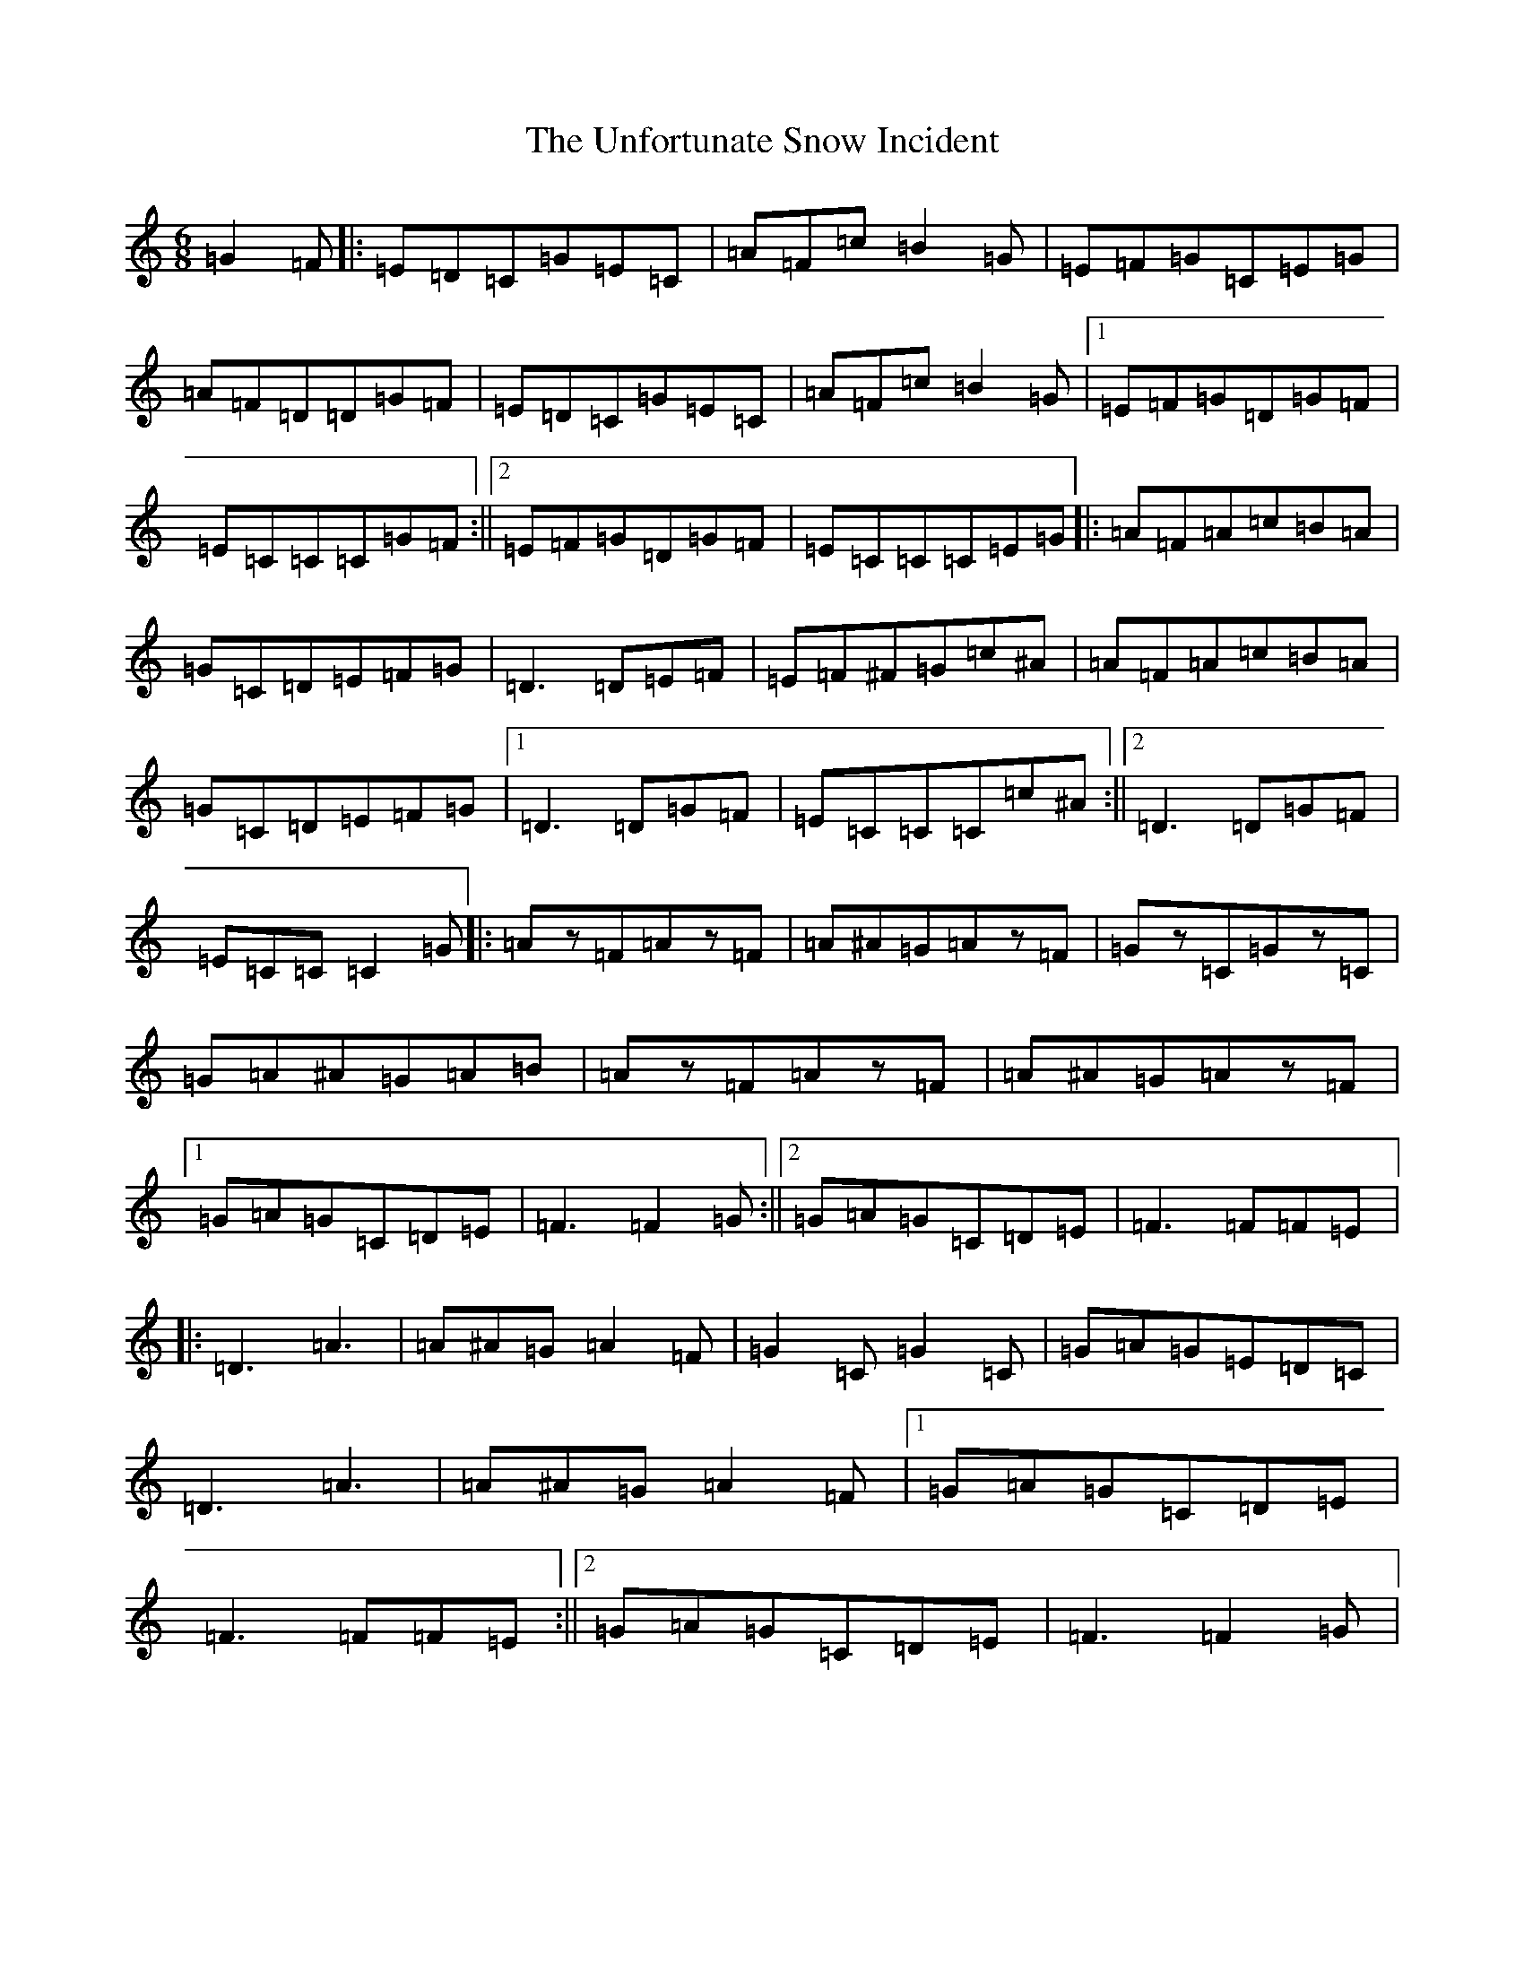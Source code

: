 X: 21832
T: Unfortunate Snow Incident, The
S: https://thesession.org/tunes/13472#setting23780
R: jig
M:6/8
L:1/8
K: C Major
=G2=F|:=E=D=C=G=E=C|=A=F=c=B2=G|=E=F=G=C=E=G|=A=F=D=D=G=F|=E=D=C=G=E=C|=A=F=c=B2=G|1=E=F=G=D=G=F|=E=C=C=C=G=F:||2=E=F=G=D=G=F|=E=C=C=C=E=G|:=A=F=A=c=B=A|=G=C=D=E=F=G|=D3=D=E=F|=E=F^F=G=c^A|=A=F=A=c=B=A|=G=C=D=E=F=G|1=D3=D=G=F|=E=C=C=C=c^A:||2=D3=D=G=F|=E=C=C=C2=G|:=Az=F=Az=F|=A^A=G=Az=F|=Gz=C=Gz=C|=G=A^A=G=A=B|=Az=F=Az=F|=A^A=G=Az=F|1=G=A=G=C=D=E|=F3=F2=G:||2=G=A=G=C=D=E|=F3=F=F=E|:=D3=A3|=A^A=G=A2=F|=G2=C=G2=C|=G=A=G=E=D=C|=D3=A3|=A^A=G=A2=F|1=G=A=G=C=D=E|=F3=F=F=E:||2=G=A=G=C=D=E|=F3=F2=G|